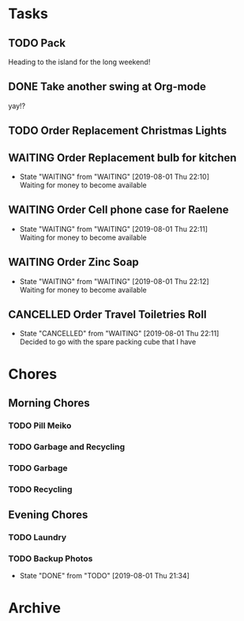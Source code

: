 * Tasks
** TODO Pack
   SCHEDULED: <2019-08-02 Fri>
    
   Heading to the island for the long weekend!

** DONE Take another swing at Org-mode
    
   yay!?

** TODO Order Replacement Christmas Lights
   SCHEDULED: <2019-10-31 Thu>

** WAITING Order Replacement bulb for kitchen
   - State "WAITING"    from "WAITING"    [2019-08-01 Thu 22:10] \\
     Waiting for money to become available
** WAITING Order Cell phone case for Raelene
   - State "WAITING"    from "WAITING"    [2019-08-01 Thu 22:11] \\
     Waiting for money to become available
** WAITING Order Zinc Soap
 

   - State "WAITING"    from "WAITING"    [2019-08-01 Thu 22:12] \\
     Waiting for money to become available
** CANCELLED Order Travel Toiletries Roll
   - State "CANCELLED"  from "WAITING"    [2019-08-01 Thu 22:11] \\
     Decided to go with the spare packing cube that I have


* Chores
** Morning Chores

*** TODO Pill Meiko
    SCHEDULED: <2019-08-02 Fri ++2d>
*** TODO Garbage and Recycling
    SCHEDULED: <2019-08-02 Fri ++1w>
*** TODO Garbage
    SCHEDULED: <2019-08-05 Mon ++1w>
*** TODO Recycling
    SCHEDULED: <2019-08-06 Tue ++1w>
  

** Evening Chores

*** TODO Laundry
    SCHEDULED: <2019-08-05 Mon ++1w>

*** TODO Backup Photos
    SCHEDULED: <2019-09-01 Sun ++1m>
    :PROPERTIES:
    :LAST_REPEAT: [2019-08-01 Thu 21:34]
    :END:
    - State "DONE"       from "TODO"       [2019-08-01 Thu 21:34]


* Archive
